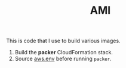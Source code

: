 #+TITLE: AMI

This is code that I use to build various images.

1. Build the *packer* CloudFormation stack.
2. Source [[file:aws.env][aws.env]] before running =packer=.
